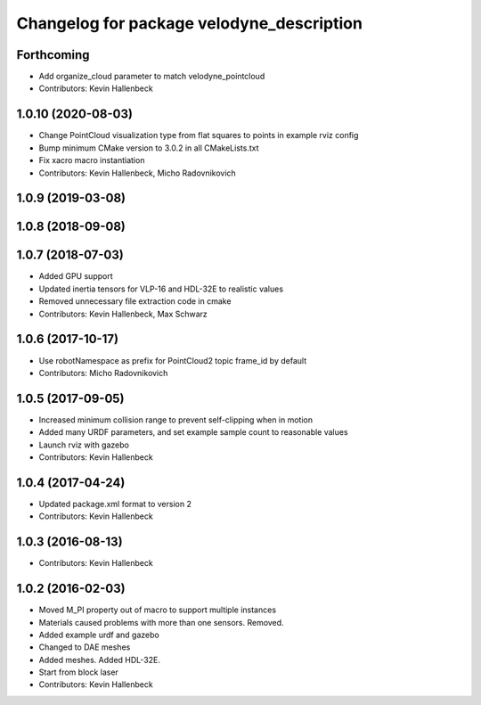 ^^^^^^^^^^^^^^^^^^^^^^^^^^^^^^^^^^^^^^^^^^
Changelog for package velodyne_description
^^^^^^^^^^^^^^^^^^^^^^^^^^^^^^^^^^^^^^^^^^

Forthcoming
-----------
* Add organize_cloud parameter to match velodyne_pointcloud
* Contributors: Kevin Hallenbeck

1.0.10 (2020-08-03)
-------------------
* Change PointCloud visualization type from flat squares to points in example rviz config
* Bump minimum CMake version to 3.0.2 in all CMakeLists.txt
* Fix xacro macro instantiation
* Contributors: Kevin Hallenbeck, Micho Radovnikovich

1.0.9 (2019-03-08)
------------------

1.0.8 (2018-09-08)
------------------

1.0.7 (2018-07-03)
------------------
* Added GPU support
* Updated inertia tensors for VLP-16 and HDL-32E to realistic values
* Removed unnecessary file extraction code in cmake
* Contributors: Kevin Hallenbeck, Max Schwarz

1.0.6 (2017-10-17)
------------------
* Use robotNamespace as prefix for PointCloud2 topic frame_id by default
* Contributors: Micho Radovnikovich

1.0.5 (2017-09-05)
------------------
* Increased minimum collision range to prevent self-clipping when in motion
* Added many URDF parameters, and set example sample count to reasonable values
* Launch rviz with gazebo
* Contributors: Kevin Hallenbeck

1.0.4 (2017-04-24)
------------------
* Updated package.xml format to version 2
* Contributors: Kevin Hallenbeck

1.0.3 (2016-08-13)
------------------
* Contributors: Kevin Hallenbeck

1.0.2 (2016-02-03)
------------------
* Moved M_PI property out of macro to support multiple instances
* Materials caused problems with more than one sensors. Removed.
* Added example urdf and gazebo
* Changed to DAE meshes
* Added meshes. Added HDL-32E.
* Start from block laser
* Contributors: Kevin Hallenbeck
